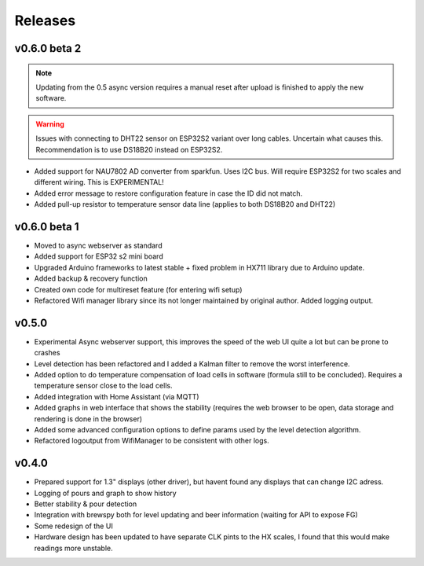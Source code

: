 .. _releases:

Releases 
########

v0.6.0 beta 2
=============

.. note::
    Updating from the 0.5 async version requires a manual reset after upload is finished to apply the new software.

.. warning::
    Issues with connecting to DHT22 sensor on ESP32S2 variant over long cables. Uncertain what causes this. Recommendation is to use DS18B20 instead on ESP32S2.

* Added support for NAU7802 AD converter from sparkfun. Uses I2C bus. Will require ESP32S2 for two scales and different wiring. This is EXPERIMENTAL!
* Added error message to restore configuration feature in case the ID did not match.
* Added pull-up resistor to temperature sensor data line (applies to both DS18B20 and DHT22)

v0.6.0 beta 1
=============

* Moved to async webserver as standard
* Added support for ESP32 s2 mini board
* Upgraded Arduino frameworks to latest stable + fixed problem in HX711 library due to Arduino update.
* Added backup & recovery function
* Created own code for multireset feature (for entering wifi setup)
* Refactored Wifi manager library since its not longer maintained by original author. Added logging output.

v0.5.0
======

* Experimental Async webserver support, this improves the speed of the web UI quite a lot but can be prone to crashes
* Level detection has been refactored and I added a Kalman filter to remove the worst interference.
* Added option to do temperature compensation of load cells in software (formula still to be concluded). Requires a temperature sensor close to the load cells.
* Added integration with Home Assistant (via MQTT)
* Added graphs in web interface that shows the stability (requires the web browser to be open, data storage and rendering is done in the browser)
* Added some advanced configuration options to define params used by the level detection algorithm.
* Refactored logoutput from WifiManager to be consistent with other logs.

v0.4.0
======

* Prepared support for 1.3" displays (other driver), but havent found any displays that can change I2C adress.
* Logging of pours and graph to show history
* Better stability & pour detection
* Integration with brewspy both for level updating and beer information (waiting for API to expose FG)
* Some redesign of the UI
* Hardware design has been updated to have separate CLK pints to the HX scales, I found that this would make readings more unstable. 
